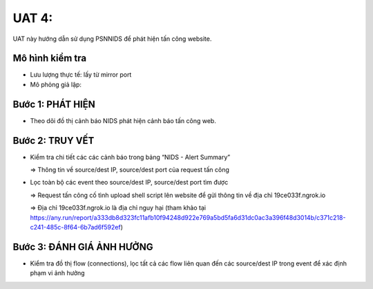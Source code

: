 UAT 4: 
================================

UAT này hướng dẫn sử dụng PSNNIDS để phát hiện tấn công website.

Mô hình kiểm tra
--------------------------------------------

- Lưu lượng thực tế: lấy từ mirror port

- Mô phỏng giả lập:

Bước 1: PHÁT HIỆN
-------------------------------------------

- Theo dõi đồ thị cảnh báo NIDS phát hiện cảnh báo tấn công web.

  .. image:: images/web_attack_alert.png

Bước 2: TRUY VẾT
------------------------------------------

- Kiểm tra chi tiết các các cảnh báo trong bảng “NIDS - Alert Summary”

  .. image:: images/web_attack_detail.png

  => Thông tin về source/dest IP, source/dest port của request tấn công

- Lọc toàn bộ các event theo source/dest IP, source/dest port tìm được

  .. image:: images/web_attack_filter.png

  .. image:: images/web_attack_info.png

  => Request tấn công cố tình upload shell script lên website để gửi thông tin về địa chỉ 19ce033f.ngrok.io

  => Địa chỉ 19ce033f.ngrok.io là địa chỉ nguy hại (tham khảo tại https://any.run/report/a333db8d323fc11afb10f94248d922e769a5bd5fa6d31dc0ac3a396f48d3014b/c371c218-c241-485c-8f64-6b7ad6f592ef)

Bước 3: ĐÁNH GIÁ ẢNH HƯỞNG
------------------------------------------

- Kiểm tra đồ thị flow (connections), lọc tất cả các flow liên quan đến các source/dest IP trong event để xác định phạm vi ảnh hưởng

